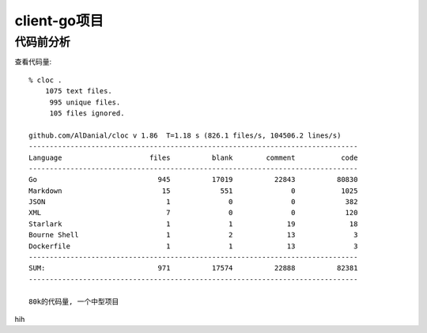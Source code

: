 client-go项目
#############

代码前分析
==========

查看代码量::

    % cloc .
        1075 text files.
         995 unique files.                                          
         105 files ignored.

    github.com/AlDanial/cloc v 1.86  T=1.18 s (826.1 files/s, 104506.2 lines/s)
    -------------------------------------------------------------------------------
    Language                     files          blank        comment           code
    -------------------------------------------------------------------------------
    Go                             945          17019          22843          80830
    Markdown                        15            551              0           1025
    JSON                             1              0              0            382
    XML                              7              0              0            120
    Starlark                         1              1             19             18
    Bourne Shell                     1              2             13              3
    Dockerfile                       1              1             13              3
    -------------------------------------------------------------------------------
    SUM:                           971          17574          22888          82381
    -------------------------------------------------------------------------------

    80k的代码量, 一个中型项目


.. uml:: /plantumls/sources/cloudnative/client-go/client.puml

hih

.. uml:: /plantumls/sources/cloudnative/client-go/deps.puml








